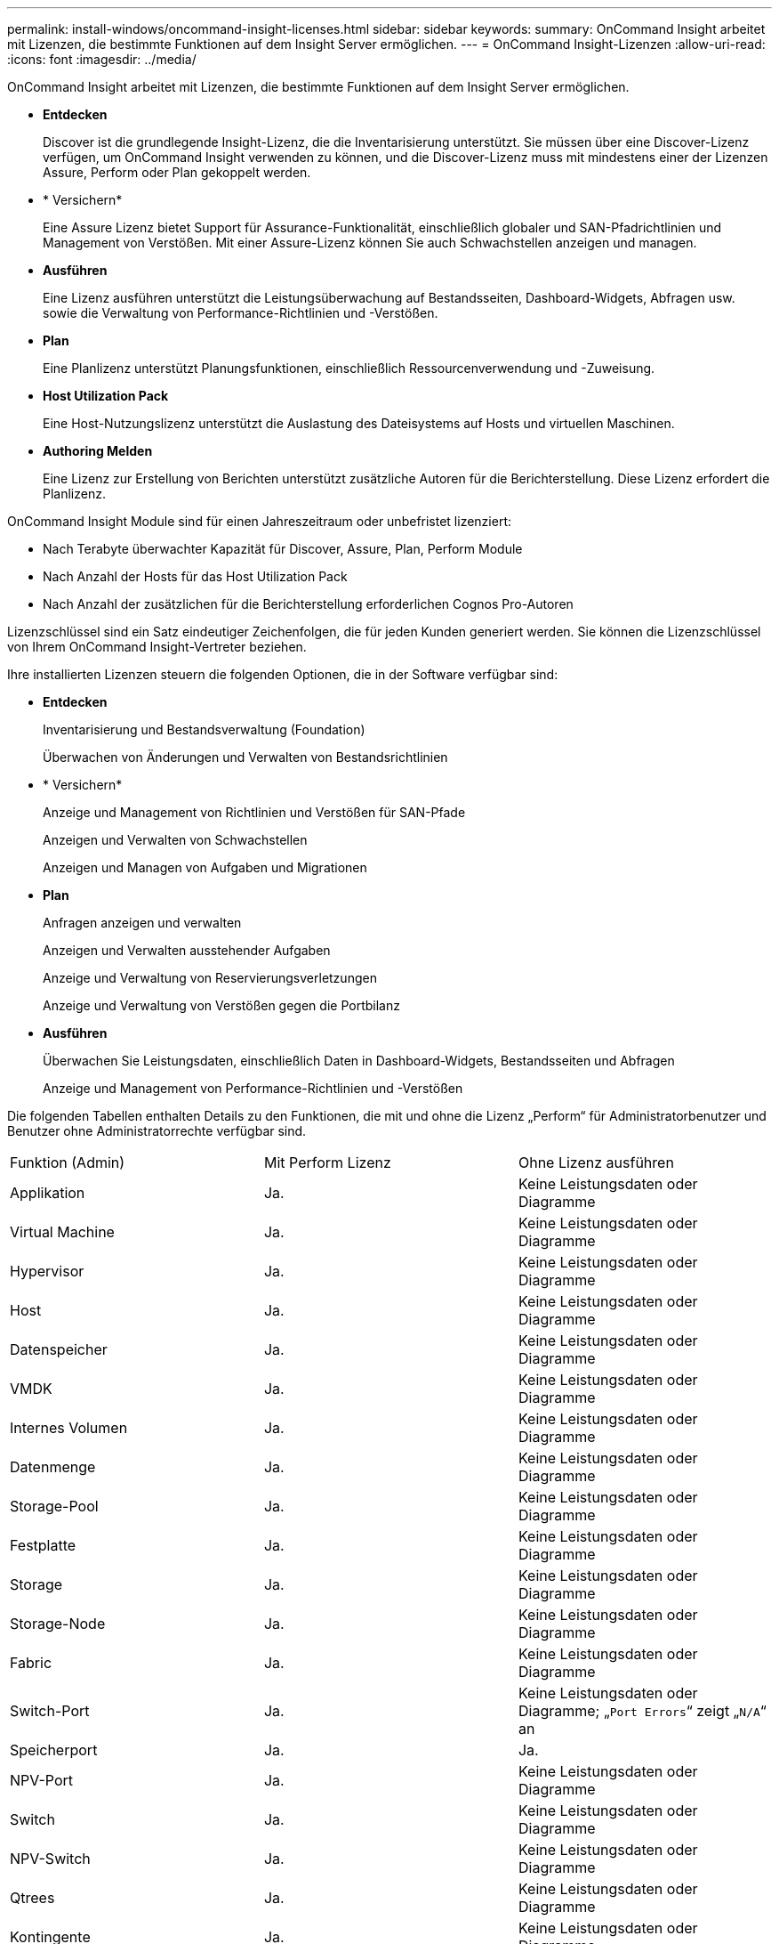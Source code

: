 ---
permalink: install-windows/oncommand-insight-licenses.html 
sidebar: sidebar 
keywords:  
summary: OnCommand Insight arbeitet mit Lizenzen, die bestimmte Funktionen auf dem Insight Server ermöglichen. 
---
= OnCommand Insight-Lizenzen
:allow-uri-read: 
:icons: font
:imagesdir: ../media/


[role="lead"]
OnCommand Insight arbeitet mit Lizenzen, die bestimmte Funktionen auf dem Insight Server ermöglichen.

* *Entdecken*
+
Discover ist die grundlegende Insight-Lizenz, die die Inventarisierung unterstützt. Sie müssen über eine Discover-Lizenz verfügen, um OnCommand Insight verwenden zu können, und die Discover-Lizenz muss mit mindestens einer der Lizenzen Assure, Perform oder Plan gekoppelt werden.

* * Versichern*
+
Eine Assure Lizenz bietet Support für Assurance-Funktionalität, einschließlich globaler und SAN-Pfadrichtlinien und Management von Verstößen. Mit einer Assure-Lizenz können Sie auch Schwachstellen anzeigen und managen.

* *Ausführen*
+
Eine Lizenz ausführen unterstützt die Leistungsüberwachung auf Bestandsseiten, Dashboard-Widgets, Abfragen usw. sowie die Verwaltung von Performance-Richtlinien und -Verstößen.

* *Plan*
+
Eine Planlizenz unterstützt Planungsfunktionen, einschließlich Ressourcenverwendung und -Zuweisung.

* *Host Utilization Pack*
+
Eine Host-Nutzungslizenz unterstützt die Auslastung des Dateisystems auf Hosts und virtuellen Maschinen.

* *Authoring Melden*
+
Eine Lizenz zur Erstellung von Berichten unterstützt zusätzliche Autoren für die Berichterstellung. Diese Lizenz erfordert die Planlizenz.



OnCommand Insight Module sind für einen Jahreszeitraum oder unbefristet lizenziert:

* Nach Terabyte überwachter Kapazität für Discover, Assure, Plan, Perform Module
* Nach Anzahl der Hosts für das Host Utilization Pack
* Nach Anzahl der zusätzlichen für die Berichterstellung erforderlichen Cognos Pro-Autoren


Lizenzschlüssel sind ein Satz eindeutiger Zeichenfolgen, die für jeden Kunden generiert werden. Sie können die Lizenzschlüssel von Ihrem OnCommand Insight-Vertreter beziehen.

Ihre installierten Lizenzen steuern die folgenden Optionen, die in der Software verfügbar sind:

* *Entdecken*
+
Inventarisierung und Bestandsverwaltung (Foundation)

+
Überwachen von Änderungen und Verwalten von Bestandsrichtlinien

* * Versichern*
+
Anzeige und Management von Richtlinien und Verstößen für SAN-Pfade

+
Anzeigen und Verwalten von Schwachstellen

+
Anzeigen und Managen von Aufgaben und Migrationen

* *Plan*
+
Anfragen anzeigen und verwalten

+
Anzeigen und Verwalten ausstehender Aufgaben

+
Anzeige und Verwaltung von Reservierungsverletzungen

+
Anzeige und Verwaltung von Verstößen gegen die Portbilanz

* *Ausführen*
+
Überwachen Sie Leistungsdaten, einschließlich Daten in Dashboard-Widgets, Bestandsseiten und Abfragen

+
Anzeige und Management von Performance-Richtlinien und -Verstößen



Die folgenden Tabellen enthalten Details zu den Funktionen, die mit und ohne die Lizenz „Perform“ für Administratorbenutzer und Benutzer ohne Administratorrechte verfügbar sind.

|===


| Funktion (Admin) | Mit Perform Lizenz | Ohne Lizenz ausführen 


 a| 
Applikation
 a| 
Ja.
 a| 
Keine Leistungsdaten oder Diagramme



 a| 
Virtual Machine
 a| 
Ja.
 a| 
Keine Leistungsdaten oder Diagramme



 a| 
Hypervisor
 a| 
Ja.
 a| 
Keine Leistungsdaten oder Diagramme



 a| 
Host
 a| 
Ja.
 a| 
Keine Leistungsdaten oder Diagramme



 a| 
Datenspeicher
 a| 
Ja.
 a| 
Keine Leistungsdaten oder Diagramme



 a| 
VMDK
 a| 
Ja.
 a| 
Keine Leistungsdaten oder Diagramme



 a| 
Internes Volumen
 a| 
Ja.
 a| 
Keine Leistungsdaten oder Diagramme



 a| 
Datenmenge
 a| 
Ja.
 a| 
Keine Leistungsdaten oder Diagramme



 a| 
Storage-Pool
 a| 
Ja.
 a| 
Keine Leistungsdaten oder Diagramme



 a| 
Festplatte
 a| 
Ja.
 a| 
Keine Leistungsdaten oder Diagramme



 a| 
Storage
 a| 
Ja.
 a| 
Keine Leistungsdaten oder Diagramme



 a| 
Storage-Node
 a| 
Ja.
 a| 
Keine Leistungsdaten oder Diagramme



 a| 
Fabric
 a| 
Ja.
 a| 
Keine Leistungsdaten oder Diagramme



 a| 
Switch-Port
 a| 
Ja.
 a| 
Keine Leistungsdaten oder Diagramme; „`Port Errors`“ zeigt „`N/A`“ an



 a| 
Speicherport
 a| 
Ja.
 a| 
Ja.



 a| 
NPV-Port
 a| 
Ja.
 a| 
Keine Leistungsdaten oder Diagramme



 a| 
Switch
 a| 
Ja.
 a| 
Keine Leistungsdaten oder Diagramme



 a| 
NPV-Switch
 a| 
Ja.
 a| 
Keine Leistungsdaten oder Diagramme



 a| 
Qtrees
 a| 
Ja.
 a| 
Keine Leistungsdaten oder Diagramme



 a| 
Kontingente
 a| 
Ja.
 a| 
Keine Leistungsdaten oder Diagramme



 a| 
Pfad
 a| 
Ja.
 a| 
Keine Leistungsdaten oder Diagramme



 a| 
Zone
 a| 
Ja.
 a| 
Keine Leistungsdaten oder Diagramme



 a| 
Zonenmitglied
 a| 
Ja.
 a| 
Keine Leistungsdaten oder Diagramme



 a| 
Generisches Gerät
 a| 
Ja.
 a| 
Keine Leistungsdaten oder Diagramme



 a| 
Tape
 a| 
Ja.
 a| 
Keine Leistungsdaten oder Diagramme



 a| 
Maskierung
 a| 
Ja.
 a| 
Keine Leistungsdaten oder Diagramme



 a| 
ISCSI-Sitzungen
 a| 
Ja.
 a| 
Keine Leistungsdaten oder Diagramme



 a| 
ICSI-Netzwerkportale
 a| 
Ja.
 a| 
Keine Leistungsdaten oder Diagramme



 a| 
Suche
 a| 
Ja.
 a| 
Ja.



 a| 
Admin
 a| 
Ja.
 a| 
Ja.



 a| 
Dashboard
 a| 
Ja.
 a| 
Ja.



 a| 
Widgets
 a| 
Ja.
 a| 
Teilweise verfügbar (nur Asset-, Abfrage- und Admin-Widgets sind verfügbar)



 a| 
Dashboard zu Verstößen
 a| 
Ja.
 a| 
Verborgen



 a| 
Ressourcen-Dashboard
 a| 
Ja.
 a| 
Teilweise verfügbar (Storage-IOPS und VM-IOPS-Widgets sind ausgeblendet)



 a| 
Management von Performance-Richtlinien
 a| 
Ja.
 a| 
Verborgen



 a| 
Verwalten von Anmerkungen
 a| 
Ja.
 a| 
Ja.



 a| 
Verwalten von Anmerkungsregeln
 a| 
Ja.
 a| 
Ja.



 a| 
Management von Applikationen
 a| 
Ja.
 a| 
Ja.



 a| 
Abfragen
 a| 
Ja.
 a| 
Ja.



 a| 
Verwalten von Geschäftseinheiten
 a| 
Ja.
 a| 
Ja.

|===
|===


| Merkmal | User - mit Perform-Lizenz | Guest - mit Perform-Lizenz | User - ohne Lizenz ausführen | Guest - ohne Lizenz durchführen 


 a| 
Ressourcen-Dashboard
 a| 
Ja.
 a| 
Ja.
 a| 
Teilweise verfügbar (Storage-IOPS und VM-IOPS-Widgets sind ausgeblendet)
 a| 
Teilweise verfügbar (Storage-IOPS und VM-IOPS-Widgets sind ausgeblendet)



 a| 
Benutzerdefiniertes Dashboard
 a| 
Nur Ansicht (keine Optionen zum Erstellen, Bearbeiten oder Speichern)
 a| 
Nur Ansicht (keine Optionen zum Erstellen, Bearbeiten oder Speichern)
 a| 
Nur Ansicht (keine Optionen zum Erstellen, Bearbeiten oder Speichern)
 a| 
Nur Ansicht (keine Optionen zum Erstellen, Bearbeiten oder Speichern)



 a| 
Management von Performance-Richtlinien
 a| 
Ja.
 a| 
Verborgen
 a| 
Verborgen
 a| 
Verborgen



 a| 
Verwalten von Anmerkungen
 a| 
Ja.
 a| 
Verborgen
 a| 
Ja.
 a| 
Verborgen



 a| 
Management von Applikationen
 a| 
Ja.
 a| 
Verborgen
 a| 
Ja.
 a| 
Verborgen



 a| 
Verwalten von Geschäftseinheiten
 a| 
Ja.
 a| 
Verborgen
 a| 
Ja.
 a| 
Verborgen



 a| 
Abfragen
 a| 
Ja.
 a| 
Nur anzeigen und bearbeiten (keine Speicheroption)
 a| 
Ja.
 a| 
Nur anzeigen und bearbeiten (keine Speicheroption)

|===